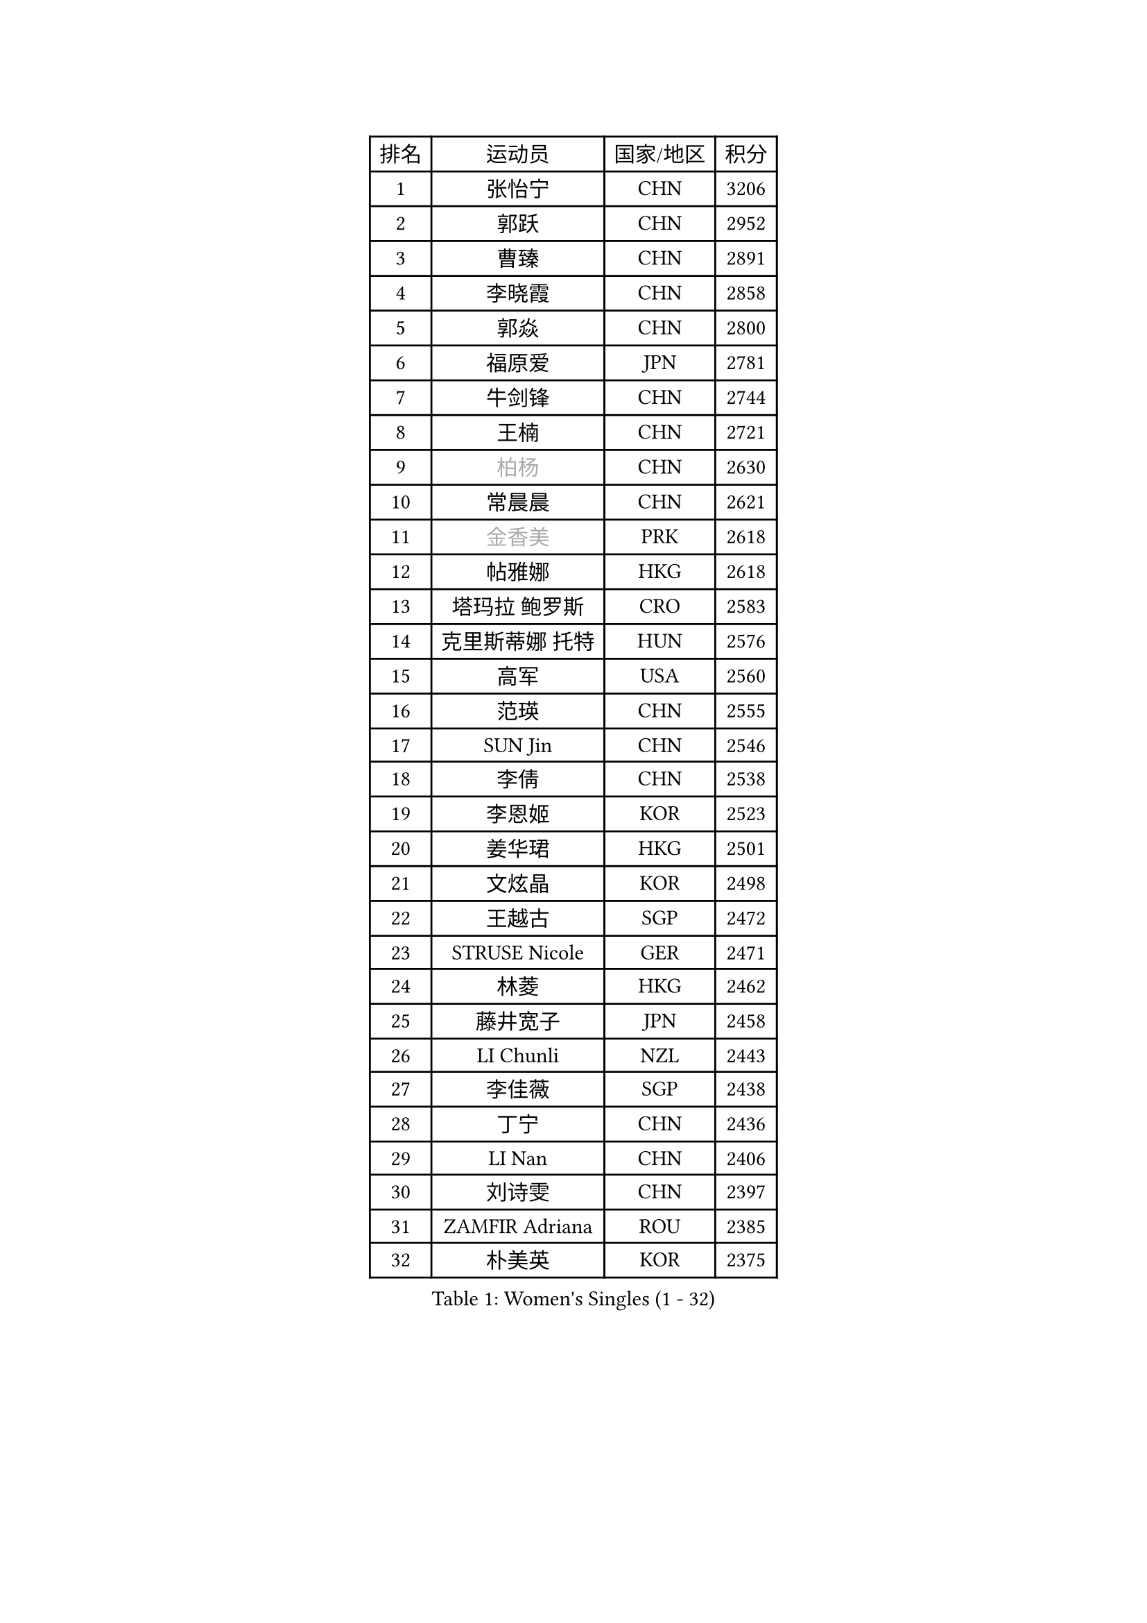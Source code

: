 
#set text(font: ("Courier New", "NSimSun"))
#figure(
  caption: "Women's Singles (1 - 32)",
    table(
      columns: 4,
      [排名], [运动员], [国家/地区], [积分],
      [1], [张怡宁], [CHN], [3206],
      [2], [郭跃], [CHN], [2952],
      [3], [曹臻], [CHN], [2891],
      [4], [李晓霞], [CHN], [2858],
      [5], [郭焱], [CHN], [2800],
      [6], [福原爱], [JPN], [2781],
      [7], [牛剑锋], [CHN], [2744],
      [8], [王楠], [CHN], [2721],
      [9], [#text(gray, "柏杨")], [CHN], [2630],
      [10], [常晨晨], [CHN], [2621],
      [11], [#text(gray, "金香美")], [PRK], [2618],
      [12], [帖雅娜], [HKG], [2618],
      [13], [塔玛拉 鲍罗斯], [CRO], [2583],
      [14], [克里斯蒂娜 托特], [HUN], [2576],
      [15], [高军], [USA], [2560],
      [16], [范瑛], [CHN], [2555],
      [17], [SUN Jin], [CHN], [2546],
      [18], [李倩], [CHN], [2538],
      [19], [李恩姬], [KOR], [2523],
      [20], [姜华珺], [HKG], [2501],
      [21], [文炫晶], [KOR], [2498],
      [22], [王越古], [SGP], [2472],
      [23], [STRUSE Nicole], [GER], [2471],
      [24], [林菱], [HKG], [2462],
      [25], [藤井宽子], [JPN], [2458],
      [26], [LI Chunli], [NZL], [2443],
      [27], [李佳薇], [SGP], [2438],
      [28], [丁宁], [CHN], [2436],
      [29], [LI Nan], [CHN], [2406],
      [30], [刘诗雯], [CHN], [2397],
      [31], [ZAMFIR Adriana], [ROU], [2385],
      [32], [朴美英], [KOR], [2375],
    )
  )#pagebreak()

#set text(font: ("Courier New", "NSimSun"))
#figure(
  caption: "Women's Singles (33 - 64)",
    table(
      columns: 4,
      [排名], [运动员], [国家/地区], [积分],
      [33], [JEON Hyekyung], [KOR], [2371],
      [34], [彭陆洋], [CHN], [2366],
      [35], [SCHALL Elke], [GER], [2365],
      [36], [米哈拉 斯蒂芙], [ROU], [2348],
      [37], [金景娥], [KOR], [2347],
      [38], [孙蓓蓓], [SGP], [2337],
      [39], [STEFANOVA Nikoleta], [ITA], [2328],
      [40], [TAN Wenling], [ITA], [2322],
      [41], [KIM Mi Yong], [PRK], [2320],
      [42], [CHEN TONG Fei-Ming], [TPE], [2297],
      [43], [平野早矢香], [JPN], [2294],
      [44], [沈燕飞], [ESP], [2276],
      [45], [YIP Lily], [USA], [2274],
      [46], [陈晴], [CHN], [2271],
      [47], [刘佳], [AUT], [2256],
      [48], [金泽咲希], [JPN], [2251],
      [49], [#text(gray, "TANIGUCHI Naoko")], [JPN], [2250],
      [50], [福冈春菜], [JPN], [2249],
      [51], [BOLLMEIER Nadine], [GER], [2247],
      [52], [李恩实], [KOR], [2243],
      [53], [WANG Chen], [CHN], [2238],
      [54], [KIM Bokrae], [KOR], [2236],
      [55], [吴雪], [DOM], [2233],
      [56], [FUJINUMA Ai], [JPN], [2231],
      [57], [ZHANG Xueling], [SGP], [2222],
      [58], [STRBIKOVA Renata], [CZE], [2218],
      [59], [KONISHI An], [JPN], [2215],
      [60], [李佼], [NED], [2214],
      [61], [张瑞], [HKG], [2209],
      [62], [GANINA Svetlana], [RUS], [2204],
      [63], [维多利亚 帕芙洛维奇], [BLR], [2203],
      [64], [KO Un Gyong], [PRK], [2202],
    )
  )#pagebreak()

#set text(font: ("Courier New", "NSimSun"))
#figure(
  caption: "Women's Singles (65 - 96)",
    table(
      columns: 4,
      [排名], [运动员], [国家/地区], [积分],
      [65], [PENG Xue], [CHN], [2198],
      [66], [SCHOPP Jie], [GER], [2193],
      [67], [KOTIKHINA Irina], [RUS], [2192],
      [68], [桑亚婵], [HKG], [2191],
      [69], [DOBESOVA Jana], [CZE], [2182],
      [70], [KIM Kyungha], [KOR], [2180],
      [71], [柳絮飞], [HKG], [2178],
      [72], [ODOROVA Eva], [SVK], [2176],
      [73], [NEMES Olga], [ROU], [2174],
      [74], [YAN Chimei], [SMR], [2168],
      [75], [倪夏莲], [LUX], [2164],
      [76], [XU Jie], [POL], [2157],
      [77], [BARTHEL Zhenqi], [GER], [2156],
      [78], [PAVLOVICH Veronika], [BLR], [2152],
      [79], [乔治娜 波塔], [HUN], [2149],
      [80], [KWAK Bangbang], [KOR], [2148],
      [81], [ROBERTSON Laura], [GER], [2147],
      [82], [梅村礼], [JPN], [2139],
      [83], [BATORFI Csilla], [HUN], [2137],
      [84], [FILI Christina], [GRE], [2133],
      [85], [吴佳多], [GER], [2130],
      [86], [KIM Soongsil], [KOR], [2128],
      [87], [GRUNDISCH Carole], [FRA], [2127],
      [88], [RAMIREZ Sara], [ESP], [2123],
      [89], [EKHOLM Matilda], [SWE], [2118],
      [90], [HIURA Reiko], [JPN], [2114],
      [91], [MONTEIRO DODEAN Daniela], [ROU], [2113],
      [92], [PETROVA Detelina], [BUL], [2111],
      [93], [KO Somi], [KOR], [2110],
      [94], [ONO Shiho], [JPN], [2104],
      [95], [KRAVCHENKO Marina], [ISR], [2101],
      [96], [PASKAUSKIENE Ruta], [LTU], [2099],
    )
  )#pagebreak()

#set text(font: ("Courier New", "NSimSun"))
#figure(
  caption: "Women's Singles (97 - 128)",
    table(
      columns: 4,
      [排名], [运动员], [国家/地区], [积分],
      [97], [KISHIDA Satoko], [JPN], [2099],
      [98], [VACENOVSKA Iveta], [CZE], [2095],
      [99], [LAY Jian Fang], [AUS], [2093],
      [100], [伊莲 埃万坎], [GER], [2089],
      [101], [TASEI Mikie], [JPN], [2081],
      [102], [LANG Kristin], [GER], [2079],
      [103], [#text(gray, "XU Jie")], [WAL], [2077],
      [104], [#text(gray, "FUJITA Yuki")], [JPN], [2077],
      [105], [KRAMER Tanja], [GER], [2076],
      [106], [YOON Sunae], [KOR], [2075],
      [107], [KIM Junghyun], [KOR], [2074],
      [108], [TIKHOMIROVA Anna], [RUS], [2073],
      [109], [HUANG Yi-Hua], [TPE], [2073],
      [110], [MUANGSUK Anisara], [THA], [2073],
      [111], [TERUI Moemi], [JPN], [2065],
      [112], [KOMWONG Nanthana], [THA], [2059],
      [113], [GOBEL Jessica], [GER], [2057],
      [114], [MOLNAR Zita], [HUN], [2057],
      [115], [PAOVIC Sandra], [CRO], [2050],
      [116], [XIAN Yifang], [FRA], [2048],
      [117], [#text(gray, "LI Yun Fei")], [BEL], [2048],
      [118], [#text(gray, "KOVTUN Elena")], [UKR], [2046],
      [119], [SHIM Serom], [KOR], [2046],
      [120], [MARCEKOVA Viera], [SVK], [2041],
      [121], [KIM Hyehyun], [KOR], [2041],
      [122], [KMOTORKOVA Lenka], [SVK], [2040],
      [123], [#text(gray, "FAZEKAS Maria")], [HUN], [2039],
      [124], [LI Qiangbing], [AUT], [2039],
      [125], [SILVA Ana], [POR], [2033],
      [126], [YAMANASHI Yuri], [JPN], [2031],
      [127], [#text(gray, "SUEMASU Asami")], [JPN], [2028],
      [128], [TAN Paey Fern], [SGP], [2026],
    )
  )